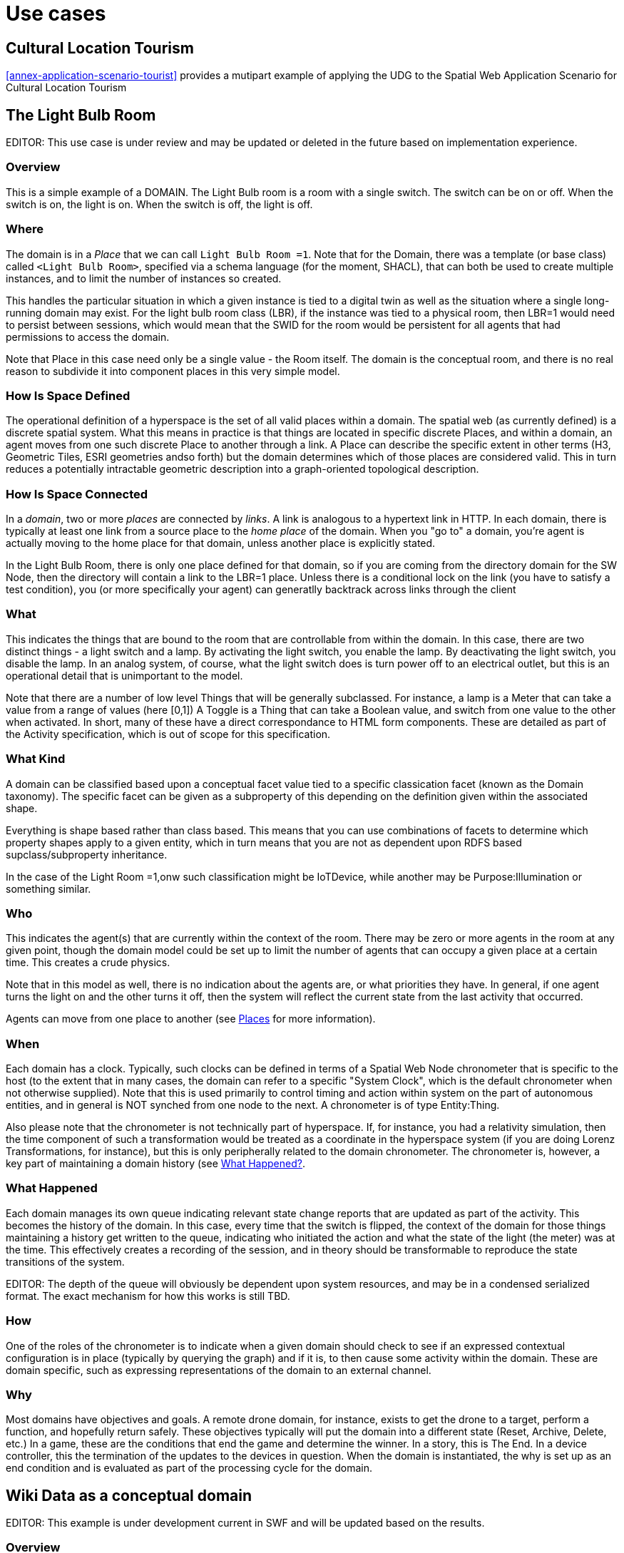= Use cases

== Cultural Location Tourism

<<annex-application-scenario-tourist>> provides a mutipart example of applying the UDG to the Spatial Web Application Scenario for Cultural Location Tourism

== The Light Bulb Room

EDITOR: This use case is under review and may be updated or deleted in the future based on implementation experience.

=== Overview

This is a simple example of a DOMAIN. The Light Bulb room is a room with a single switch. The switch can be on or off. When the switch is on, the light is on. When the switch is off, the light is off.

=== Where

The domain is in a __Place__ that we can call `Light Bulb Room =1`. Note that for the Domain, there was a template (or base class) called `<Light Bulb Room>`, specified via a schema language (for the moment, SHACL), that can both be used to create multiple instances, and to limit the number of instances so created.

This handles the particular situation in which a given instance is tied to a digital twin as well as the situation where a single long-running domain may exist. For the light bulb room class (LBR), if the instance was tied to a physical room, then LBR=1 would need to persist between sessions, which would mean that the SWID for the room would be persistent for all agents that had permissions to access the domain.

Note that Place in this case need only be a single value - the Room itself. The domain is the conceptual room, and there is no real reason to subdivide it into component places in this very simple model.

=== How Is Space Defined

The operational definition of a hyperspace is the set of all valid places within a domain. The spatial web (as currently defined) is a discrete spatial system. What this means in practice is that things are located in specific discrete Places, and within a domain, an agent moves from one such discrete Place to another through a link. A Place can describe the specific extent in other terms (H3, Geometric Tiles, ESRI geometries andso forth) but the domain determines which of those places are considered valid. This in turn reduces a potentially intractable geometric description into a graph-oriented topological description.

=== How Is Space Connected

In a __domain__, two or more __places__ are connected by __links__. A link is analogous to a hypertext link in HTTP. In each domain, there is typically at least one link from a source place to the __home place__ of the domain. When you "go to" a domain, you're agent is actually moving to the home place for that domain, unless another place is explicitly stated.

In the Light Bulb Room, there is only one place defined for that domain, so if you are coming from the directory domain for the SW Node, then the directory will contain a link to the LBR=1 place. Unless there is a conditional lock on the link (you have to satisfy a test condition), you (or more specifically your agent) can generatlly backtrack across links through the client

=== What

This indicates the things that are bound to the room that are controllable from within the domain. In this case, there are two distinct things - a light switch and a lamp. By activating the light switch, you enable the lamp. By deactivating the light switch, you disable the lamp. In an analog system, of course, what the light switch does is turn power off to an electrical outlet, but this is an operational detail that is unimportant to the model.

Note that there are a number of low level Things that will be generally subclassed. For instance, a lamp is a Meter that can take a value from a range of values (here [0,1]) A Toggle is a Thing that can take a Boolean value, and switch from one value to the other when activated. In short, many of these have a direct correspondance to HTML form components. These are detailed as part of the Activity specification, which is out of scope for this specification.

=== What Kind

A domain can be classified based upon a conceptual facet value tied to a specific classication facet (known as the Domain taxonomy). The specific facet can be given as a subproperty of this depending on the definition given within the associated shape.

Everything is shape based rather than class based. This means that you can use combinations of facets to determine which property shapes apply to a given entity, which in turn means that you are not as dependent upon RDFS based supclass/subproperty inheritance.

In the case of the Light Room =1,onw such classification might be IoTDevice, while another may be Purpose:Illumination or something similar.

=== Who

This indicates the agent(s) that are currently within the context of the room. There may be zero or more agents in the room at any given point, though the domain model could be set up to limit the number of agents that can occupy a given place at a certain time. This creates a crude physics.

Note that in this model as well, there is no indication about the agents are, or what priorities they have. In general, if one agent turns the light on and the other turns it off, then the system will reflect the current state from the last activity that occurred.

Agents can move from one place to another (see <<places,Places>> for more information).

=== When

Each domain has a clock. Typically, such clocks can be defined in terms of a Spatial Web Node chronometer that is specific to the host (to the extent that in many cases, the domain can refer to a specific "System Clock", which is the default chronometer when not otherwise supplied). Note that this is used primarily to control timing and action within system on the part of autonomous entities, and in general is NOT synched from one node to the next. A chronometer is of type Entity:Thing.

Also please note that the chronometer is not technically part of hyperspace. If, for instance, you had a relativity simulation, then the time component of such a transformation would be treated as a coordinate in the hyperspace system (if you are doing Lorenz Transformations, for instance), but this is only peripherally related to the domain chronometer. The chronometer is, however, a key part of maintaining a domain history (see link:=whatHappened[What Happened?].

=== What Happened

Each domain manages its own queue indicating relevant state change reports that are updated as part of the activity. This becomes the history of the domain. In this case, every time that the switch is flipped, the context of the domain for those things maintaining a history get written to the queue, indicating who initiated the action and what the state of the light (the meter) was at the time. This effectively creates a recording of the session, and in theory should be transformable to reproduce the state transitions of the system.

EDITOR: The depth of the queue will obviously be dependent upon system resources, and may be in a condensed serialized format. The exact mechanism for how this works is still TBD.

=== How

One of the roles of the chronometer is to indicate when a given domain should check to see if an expressed contextual configuration is in place (typically by querying the graph) and if it is, to then cause some activity within the domain. These are domain specific, such as expressing representations of the domain to an external channel.


=== Why

Most domains have objectives and goals. A remote drone domain, for instance, exists to get the drone to a target, perform a function, and hopefully return safely. These objectives typically will put the domain into a different state (Reset, Archive, Delete, etc.) In a game, these are the conditions that end the game and determine the winner. In a story, this is The End. In a device controller, this the termination of the updates to the devices in question. When the domain is instantiated, the why is set up as an end condition and is evaluated as part of the processing cycle for the domain.

== Wiki Data as a conceptual domain

EDITOR: This example is under development current in SWF and will be updated based on the results.

=== Overview

Wikidata is a collaboratively edited multilingual knowledge graph hosted by the Wikimedia Foundation. It is a common source of open data that Wikimedia projects such as Wikipedia, and anyone else, is able to use under the CC0public domain license. Wikidata is a wiki powered by the software MediaWiki, including its extension for semi-structured data, the Wikibase. As of early-2025, Wikidata had 1.65 billion item statements (semantic triple).

The terminology for Wikidata is:
- Entity is an item, property or lexeme
- Item refers to a real-world object, concept, or event 
- 12,366 properties in Wikidata:List of properties
- Lexeme is an entity of Lexicographical data.

Wikidata can serve as a source of data for a Spatial Web Conceptual Domain for common terms.  

=== Where

The DOMAIN is Spatial Web Common Concepts.  The Common Concepts DOMAIN is a conceptual DOMAIN type.

=== How Is Space Defined

Spatial in WikiData is a graph.
The use case in the Spatial Web is to 

* define the WikiData in terms of the Spatial Web ontology, e.g., to define WikiData as a conceptual domain
* create a WikiData spatial embedding that can be used to locate the DOMAINS in hyperspace.

=== How Is Space Connected

Triples

=== What

Concepts

=== What Kind

TBD

=== Who

An AGENT uses the Common Terms DOMAIN to define a new DOMAIN.

=== When

An ACTIVITY of checking consistency of terms over timee.

=== What Happened

TBD

=== How

TBD

=== Why

TBD




